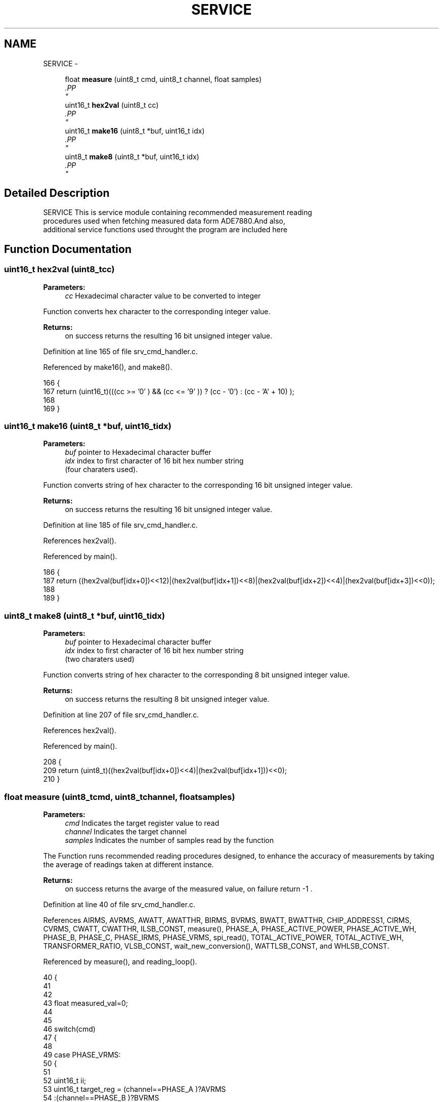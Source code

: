 .TH "SERVICE" 3 "Mon Feb 24 2014" "Version V1" "EMS" \" -*- nroff -*-
.ad l
.nh
.SH NAME
SERVICE \- 
.PP
.PP
.PP
.PP
  

.in +1c
.ti -1c
.RI "float \fBmeasure\fP (uint8_t cmd, uint8_t channel, float samples)"
.br
.RI "\fI.PP
 \fP"
.in -1c
.in +1c
.ti -1c
.RI "uint16_t \fBhex2val\fP (uint8_t cc)"
.br
.RI "\fI.PP
 \fP"
.in -1c
.in +1c
.ti -1c
.RI "uint16_t \fBmake16\fP (uint8_t *buf, uint16_t idx)"
.br
.RI "\fI.PP
 \fP"
.in -1c
.in +1c
.ti -1c
.RI "uint8_t \fBmake8\fP (uint8_t *buf, uint16_t idx)"
.br
.RI "\fI.PP
 \fP"
.in -1c
.SH "Detailed Description"
.PP 
.PP
.PP
.PP
 

SERVICE
This is service module containing recommended measurement reading 
.br
 procedures used when fetching measured data form ADE7880\&.And also, 
.br
 additional service functions used throught the program are included here 
.SH "Function Documentation"
.PP 
.SS "uint16_t hex2val (uint8_tcc)"

.PP
.PP
 \fBParameters:\fP
.RS 4
\fIcc\fP Hexadecimal character value to be converted to integer
.RE
.PP
Function converts hex character to the corresponding integer value\&.
.PP
\fBReturns:\fP
.RS 4
on success returns the resulting 16 bit unsigned integer value\&. 
.PP
 
.RE
.PP

.PP
Definition at line 165 of file srv_cmd_handler\&.c\&.
.PP
Referenced by make16(), and make8()\&.
.PP
.nf
166 {
167     return  (uint16_t)(((cc >= '0' ) && (cc <= '9' )) ? (cc - '0') : (cc - 'A' + 10) );
168      
169 }
.fi
.SS "uint16_t make16 (uint8_t *buf, uint16_tidx)"

.PP
.PP
 \fBParameters:\fP
.RS 4
\fIbuf\fP pointer to Hexadecimal character buffer 
.br
\fIidx\fP index to first character of 16 bit hex number string 
.br
 (four charaters used)\&.
.RE
.PP
Function converts string of hex character to the corresponding 16 bit unsigned integer value\&.
.PP
\fBReturns:\fP
.RS 4
on success returns the resulting 16 bit unsigned integer value\&. 
.PP
 
.RE
.PP

.PP
Definition at line 185 of file srv_cmd_handler\&.c\&.
.PP
References hex2val()\&.
.PP
Referenced by main()\&.
.PP
.nf
186 {
187     return ((hex2val(buf[idx+0])<<12)|(hex2val(buf[idx+1])<<8)|(hex2val(buf[idx+2])<<4)|(hex2val(buf[idx+3])<<0));    
188 
189 }
.fi
.SS "uint8_t make8 (uint8_t *buf, uint16_tidx)"

.PP
.PP
 \fBParameters:\fP
.RS 4
\fIbuf\fP pointer to Hexadecimal character buffer 
.br
\fIidx\fP index to first character of 16 bit hex number string 
.br
 (two charaters used)
.RE
.PP
Function converts string of hex character to the corresponding 8 bit unsigned integer value\&.
.PP
\fBReturns:\fP
.RS 4
on success returns the resulting 8 bit unsigned integer value\&. 
.PP
 
.RE
.PP

.PP
Definition at line 207 of file srv_cmd_handler\&.c\&.
.PP
References hex2val()\&.
.PP
Referenced by main()\&.
.PP
.nf
208 {
209     return (uint8_t)((hex2val(buf[idx+0])<<4)|(hex2val(buf[idx+1]))<<0);    
210 }
.fi
.SS "float measure (uint8_tcmd, uint8_tchannel, floatsamples)"

.PP
.PP
 \fBParameters:\fP
.RS 4
\fIcmd\fP Indicates the target register value to read 
.br
\fIchannel\fP Indicates the target channel 
.br
\fIsamples\fP Indicates the number of samples read by the function
.RE
.PP
The Function runs recommended reading procedures designed, to enhance the accuracy of measurements by taking the average of readings taken at different instance\&.
.PP
\fBReturns:\fP
.RS 4
on success returns the avarge of the measured value, on failure return -1 \&. 
.PP
 
.RE
.PP

.PP
Definition at line 40 of file srv_cmd_handler\&.c\&.
.PP
References AIRMS, AVRMS, AWATT, AWATTHR, BIRMS, BVRMS, BWATT, BWATTHR, CHIP_ADDRESS1, CIRMS, CVRMS, CWATT, CWATTHR, ILSB_CONST, measure(), PHASE_A, PHASE_ACTIVE_POWER, PHASE_ACTIVE_WH, PHASE_B, PHASE_C, PHASE_IRMS, PHASE_VRMS, spi_read(), TOTAL_ACTIVE_POWER, TOTAL_ACTIVE_WH, TRANSFORMER_RATIO, VLSB_CONST, wait_new_conversion(), WATTLSB_CONST, and WHLSB_CONST\&.
.PP
Referenced by measure(), and reading_loop()\&.
.PP
.nf
40                                                         {
41 
42 
43     float measured_val=0;
44 
45 
46          switch(cmd)
47         {
48            
49                 case  PHASE_VRMS:
50                 {
51                                 
52                     uint16_t ii;
53                     uint16_t target_reg =  (channel==PHASE_A )?AVRMS
54                                           :(channel==PHASE_B )?BVRMS
55                                           :(channel==PHASE_C )?CVRMS
56                                           :0;                               
57                     
58                     if(target_reg==0)return -1;                         
59                     for(ii=0;ii<samples;ii++){
60                     if(wait_new_conversion()==-1)return -1;
61                     measured_val += (uint32_t)(spi_read(BCM2835_SPI_CS0,CHIP_ADDRESS1,target_reg,sizeof(uint32_t))&0xFFFFFF)*TRANSFORMER_RATIO; 
62                     if(ii%50 == 0)printf('#\n');else printf('#');
63                     }
64                     measured_val /=samples;
65                     
66             
67                     return measured_val/VLSB_CONST;
68                 
69                 }break;
70 
71                 case  PHASE_IRMS:
72                 {
73                     uint16_t ii;
74                     uint16_t target_reg =  (channel==PHASE_A )?AIRMS
75                                           :(channel==PHASE_B )?BIRMS
76                                           :(channel==PHASE_C )?CIRMS
77                                           :0;
78                     if(target_reg==0)return -1;     
79                     for(ii=0;ii<samples;ii++){
80                     if(wait_new_conversion()==-1)return -1;
81                     measured_val += spi_read(BCM2835_SPI_CS0,CHIP_ADDRESS1,target_reg,sizeof(uint32_t)); 
82                     if(ii%50 == 0)printf('#\n');else printf('#');
83                     
84                     }
85                     measured_val /=samples;
86                     
87                     return measured_val/ILSB_CONST;
88                 
89                 }break;
90                 
91                 
92                 case  PHASE_ACTIVE_WH:/*considers also harmoics , trouble? then we change it to fundamental*/
93                 {
94             
95                     uint16_t target_reg =  (channel==PHASE_A )?AWATTHR
96                                           :(channel==PHASE_B )?BWATTHR
97                                           :(channel==PHASE_C )?CWATTHR
98                                           :0;           
99                                           
100                     measured_val = spi_read(BCM2835_SPI_CS0,CHIP_ADDRESS1,target_reg,sizeof(uint32_t));
101                     printf('#');
102                     return measured_val/WHLSB_CONST;
103                 
104                 }break;
105                 
106                 case  TOTAL_ACTIVE_WH:/*considers also harmoics */
107                 {
108                     
109                     uint16_t target_reg =  (channel==PHASE_A )?AWATTHR
110                                           :(channel==PHASE_B )?BWATTHR
111                                           :(channel==PHASE_C )?CWATTHR
112                                           :0;           
113                     
114                      return  measure(PHASE_ACTIVE_WH,PHASE_A,1)
115                             +measure(PHASE_ACTIVE_WH,PHASE_B,1)
116                             +measure(PHASE_ACTIVE_WH,PHASE_C,1);
117                      
118                 
119                 }break;
120                 
121                 case  PHASE_ACTIVE_POWER:
122                 {
123                     uint16_t target_reg =    (channel==PHASE_A )?AWATT
124                                             :(channel==PHASE_B )?BWATT
125                                             :(channel==PHASE_C )?CWATT
126                                             :0;         
127                                           
128                     measured_val = spi_read(BCM2835_SPI_CS0,CHIP_ADDRESS1,target_reg,sizeof(uint32_t));
129                     printf('#');
130                     return measured_val/WATTLSB_CONST;
131                     
132                 }break;
133                 
134                 case  TOTAL_ACTIVE_POWER:
135                 {
136                 
137                             
138                      return measure(PHASE_ACTIVE_POWER,PHASE_A,1)
139                             +measure(PHASE_ACTIVE_POWER,PHASE_B,1);
140                             +measure(PHASE_ACTIVE_POWER,PHASE_C,1);
141                     
142                 }break;
143                 
144                 default:
145                 {    
146                   // return -1;
147                 }break;
148      
149         }
150 }
.fi
.SH "Author"
.PP 
Generated automatically by Doxygen for EMS from the source code\&.
